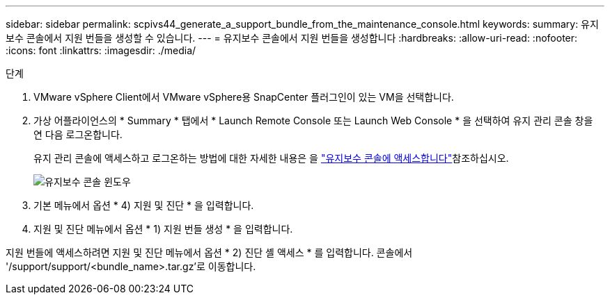 ---
sidebar: sidebar 
permalink: scpivs44_generate_a_support_bundle_from_the_maintenance_console.html 
keywords:  
summary: 유지보수 콘솔에서 지원 번들을 생성할 수 있습니다. 
---
= 유지보수 콘솔에서 지원 번들을 생성합니다
:hardbreaks:
:allow-uri-read: 
:nofooter: 
:icons: font
:linkattrs: 
:imagesdir: ./media/


.단계
[role="lead"]
. VMware vSphere Client에서 VMware vSphere용 SnapCenter 플러그인이 있는 VM을 선택합니다.
. 가상 어플라이언스의 * Summary * 탭에서 * Launch Remote Console 또는 Launch Web Console * 을 선택하여 유지 관리 콘솔 창을 연 다음 로그온합니다.
+
유지 관리 콘솔에 액세스하고 로그온하는 방법에 대한 자세한 내용은 을 link:scpivs44_access_the_maintenance_console.html["유지보수 콘솔에 액세스합니다"^]참조하십시오.

+
image:scpivs44_image11.png["유지보수 콘솔 윈도우"]

. 기본 메뉴에서 옵션 * 4) 지원 및 진단 * 을 입력합니다.
. 지원 및 진단 메뉴에서 옵션 * 1) 지원 번들 생성 * 을 입력합니다.


지원 번들에 액세스하려면 지원 및 진단 메뉴에서 옵션 * 2) 진단 셸 액세스 * 를 입력합니다. 콘솔에서 '/support/support/<bundle_name>.tar.gz'로 이동합니다.
